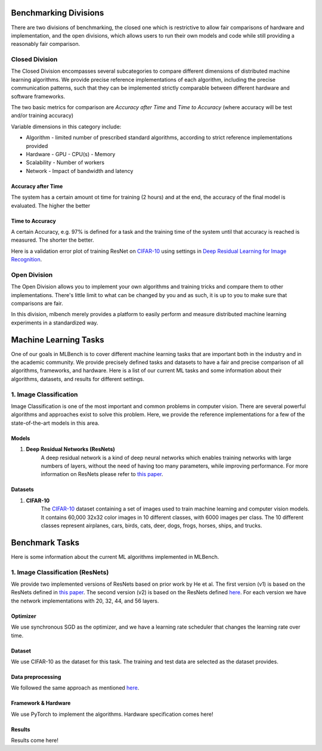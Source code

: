 ======================
Benchmarking Divisions
======================

There are two divisions of benchmarking, the closed one which is restrictive to allow fair comparisons of hardware and implementation,
and the open divisions, which allows users to run their own models and code while still providing a reasonably fair comparison.


Closed Division
---------------

The Closed Division encompasses several subcategories to compare different dimensions of distributed machine learning algorithms. We provide precise reference implementations of each algorithm, including the precise communication patterns, such that they can be implemented strictly comparable between different hardware and software frameworks.

The two basic metrics for comparison are `Accuracy after Time` and `Time to Accuracy` (where accuracy will be test and/or training accuracy)

Variable dimensions in this category include:

- Algorithm
  - limited number of prescribed standard algorithms, according to strict reference implementations provided
- Hardware
  - GPU
  - CPU(s)
  - Memory
- Scalability
  - Number of workers
- Network
  - Impact of bandwidth and latency

Accuracy after Time
~~~~~~~~~~~~~~~~~~~

The system has a certain amount ot time for training (2 hours) and at the end, the accuracy of the final model is evaluated.
The higher the better

Time to Accuracy
~~~~~~~~~~~~~~~~
A certain Accuracy, e.g. 97% is defined for a task and the training time of the system until that accuracy is reached is measured.
The shorter the better.

.. _Deep Residual Learning for Image Recognition:
    https://www.cv-foundation.org/openaccess/content_cvpr_2016/papers/He_Deep_Residual_Learning_CVPR_2016_paper.pdf

.. _CIFAR-10:
    http://www.cs.toronto.edu/~kriz/cifar.html

Here is a validation error plot of training ResNet on `CIFAR-10`_ using settings in `Deep Residual Learning for Image Recognition`_.

.. image:: images/km2016deep.png
    :align: center


Open Division
-------------
The Open Division allows you to implement your own algorithms and training tricks and compare them to other implementations. There's little limit to what can be changed by you and as such, it is up to you to make sure that comparisons are fair.

In this division, mlbench merely provides a platform to easily perform and measure distributed machine learning experiments in a standardized way.


======================
Machine Learning Tasks
======================

One of our goals in MLBench is to cover different machine learning tasks
that are important both in the industry and in the academic community.
We provide precisely defined tasks and datasets to have a fair and
precise comparison of all algorithms, frameworks, and hardware.
Here is a list of our current ML tasks and some information about
their algorithms, datasets, and results for different settings.

1. Image Classification
-----------------------

Image Classification is one of the most important and common problems
in computer vision. There are several powerful algorithms and
approaches exist to solve this problem.
Here, we provide the reference implementations for a few of
the state-of-the-art models in this area.

Models
~~~~~~

#. **Deep Residual Networks (ResNets)**
    A deep residual network is a kind of deep neural networks
    which enables training networks with large numbers of layers,
    without the need of having too many parameters,
    while improving performance.
    For more information on ResNets please refer to `this paper <https://arxiv.org/abs/1512.03385>`_.


Datasets
~~~~~~~~

#. **CIFAR-10**
    The `CIFAR-10`_
    dataset containing a set of images used to train machine learning
    and computer vision models.
    It contains 60,000 32x32 color images in 10 different classes,
    with 6000 images per class. The 10 different classes represent
    airplanes, cars, birds, cats, deer, dogs, frogs, horses, ships, and trucks.


===============
Benchmark Tasks
===============
Here is some information about the current ML algorithms
implemented in MLBench.

1. Image Classification (ResNets)
---------------------------------

We provide two implemented versions of ResNets based on prior work by He et al.
The first version (v1) is based on the ResNets defined in
`this paper <https://arxiv.org/abs/1512.03385>`_.
The second version (v2) is based on the ResNets defined `here
<https://arxiv.org/abs/1603.05027>`__.
For each version we have the network implementations
with 20, 32, 44, and 56 layers.

Optimizer
~~~~~~~~~

We use synchronous SGD as the optimizer,
and we have a learning rate scheduler that changes the learning rate
over time.

Dataset
~~~~~~~

We use CIFAR-10 as the dataset for this task.
The training and test data are selected as the dataset provides.

Data preprocessing
~~~~~~~~~~~~~~~~~~~

We followed the same approach as mentioned `here <https://arxiv.org/abs/1512.03385>`__.

Framework & Hardware
~~~~~~~~~~~~~~~~~~~~
We use PyTorch to implement the algorithms.
Hardware specification comes here!

Results
~~~~~~~~
Results come here!

